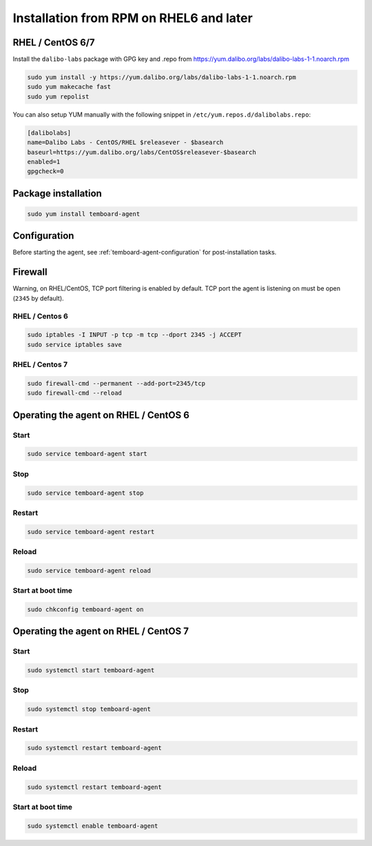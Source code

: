 Installation from RPM on RHEL6 and later
========================================

RHEL / CentOS 6/7
-----------------

Install the ``dalibo-labs`` package with GPG key and .repo from https://yum.dalibo.org/labs/dalibo-labs-1-1.noarch.rpm

.. code-block:: bash

   sudo yum install -y https://yum.dalibo.org/labs/dalibo-labs-1-1.noarch.rpm
   sudo yum makecache fast
   sudo yum repolist


You can also setup YUM manually with the following snippet in ``/etc/yum.repos.d/dalibolabs.repo``:

.. code-block:: ini

    [dalibolabs]
    name=Dalibo Labs - CentOS/RHEL $releasever - $basearch
    baseurl=https://yum.dalibo.org/labs/CentOS$releasever-$basearch
    enabled=1
    gpgcheck=0


Package installation
--------------------

.. code-block:: ini

   sudo yum install temboard-agent


Configuration
-------------

Before starting the agent, see :ref:`temboard-agent-configuration` for post-installation tasks.


Firewall
--------

Warning, on RHEL/CentOS, TCP port filtering is enabled by default. TCP port the agent is listening on must be open (``2345`` by default).

RHEL / Centos 6
^^^^^^^^^^^^^^^

.. code-block:: bash

    sudo iptables -I INPUT -p tcp -m tcp --dport 2345 -j ACCEPT
    sudo service iptables save


RHEL / Centos 7
^^^^^^^^^^^^^^^

.. code-block:: bash

    sudo firewall-cmd --permanent --add-port=2345/tcp
    sudo firewall-cmd --reload


Operating the agent on RHEL / CentOS 6
--------------------------------------


Start
^^^^^

.. code-block:: bash

    sudo service temboard-agent start


Stop
^^^^

.. code-block:: bash

    sudo service temboard-agent stop


Restart
^^^^^^^

.. code-block:: bash

    sudo service temboard-agent restart


Reload
^^^^^^

.. code-block:: bash

    sudo service temboard-agent reload


Start at boot time
^^^^^^^^^^^^^^^^^^

.. code-block:: bash

    sudo chkconfig temboard-agent on


Operating the agent on RHEL / CentOS 7
--------------------------------------


Start
^^^^^

.. code-block:: bash

    sudo systemctl start temboard-agent


Stop
^^^^

.. code-block:: bash

    sudo systemctl stop temboard-agent


Restart
^^^^^^^

.. code-block:: bash

    sudo systemctl restart temboard-agent


Reload
^^^^^^

.. code-block:: bash

    sudo systemctl restart temboard-agent


Start at boot time
^^^^^^^^^^^^^^^^^^

.. code-block:: bash

    sudo systemctl enable temboard-agent
